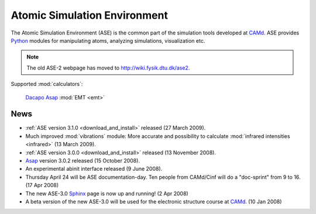 =============================
Atomic Simulation Environment
=============================

The Atomic Simulation Environment (ASE) is the common part of the
simulation tools developed at CAMd_.  ASE provides Python_ modules
for manipulating atoms, analyzing simulations, visualization etc.

.. note::

  The old ASE-2 webpage has moved to http://wiki.fysik.dtu.dk/ase2.


Supported :mod:`calculators`:

   |gpaw| Dacapo_ Asap_ :mod:`EMT <emt>` |abinit| |siesta|


.. |gpaw| image:: _static/gpaw.png
   :target: http://wiki.fysik.dtu.dk/gpaw
   :align: middle
.. |abinit| image:: _static/abinit.png
   :target: ase/calculators/abinit.html
   :align: middle
.. |siesta| image:: _static/siesta.png
   :target: ase/calculators/siesta.html
   :align: middle

.. _Asap: http://wiki.fysik.dtu.dk/asap
.. _Dacapo: http://wiki.fysik.dtu.dk/dacapo
.. _MMTK: http://dirac.cnrs-orleans.fr/MMTK
.. _Python: http://www.python.org
.. _Trac: http://trac.fysik.dtu.dk/projects/ase/report/1

  


News
====

* :ref:`ASE version 3.1.0 <download_and_install>` released (27 March 2009).

* Much improved :mod:`vibrations` module: More accurate and
  possibility to calculate :mod:`infrared intensities <infrared>` (13
  March 2009).

* :ref:`ASE version 3.0.0 <download_and_install>` released (13 November 2008).

* Asap_ version 3.0.2 released (15 October 2008).

* An experimental abinit interface released (9 June 2008).

* Thursday April 24 will be ASE documentation-day.  Ten people from
  CAMd/Cinf will do a "doc-sprint" from 9 to 16.  (17 Apr 2008)

* The new ASE-3.0 Sphinx_ page is now up and running!  (2 Apr 2008)

* A beta version of the new ASE-3.0 will be used for the
  electronic structure course at CAMd_.  (10 Jan 2008)


.. _Sphinx: http://sphinx.pocoo.org
.. _CAMd: http://www.camd.dtu.dk
